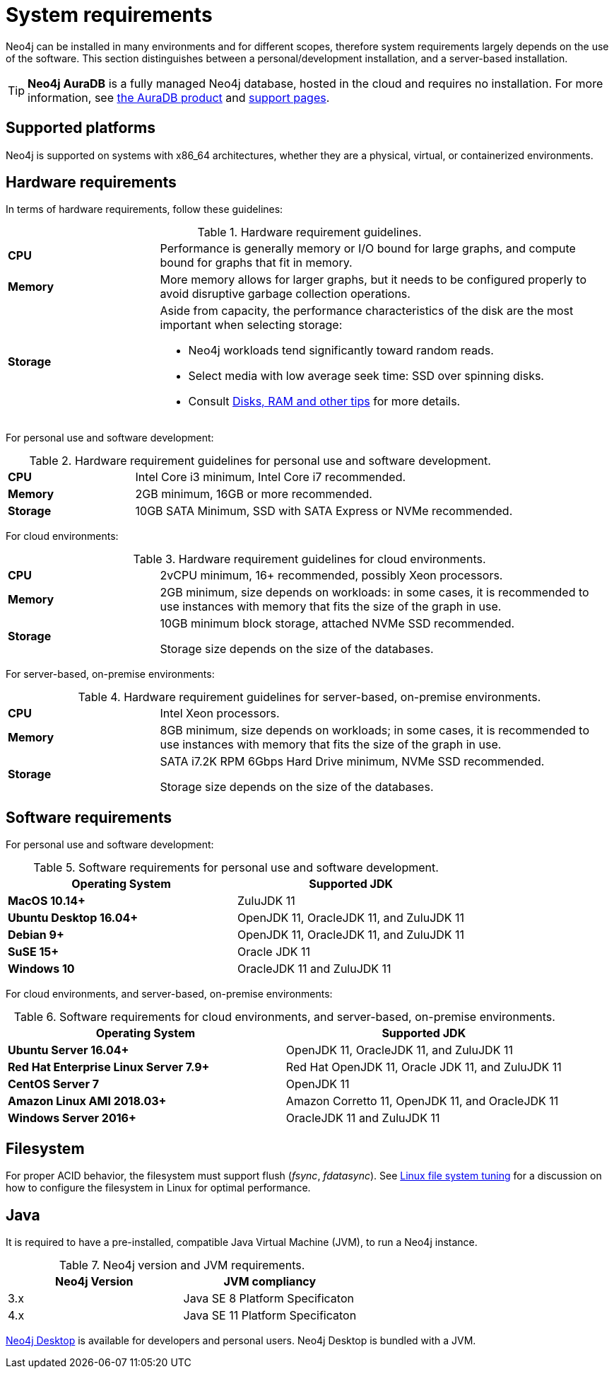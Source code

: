 [[deployment-requirements]]
= System requirements
:description: This section provides an overview of the system requirements for running Neo4j in a production environment. 

Neo4j can be installed in many environments and for different scopes, therefore system requirements largely depends on the use of the software.
This section distinguishes between a personal/development installation, and a server-based installation.


[TIP]
====
*Neo4j AuraDB* is a fully managed Neo4j database, hosted in the cloud and requires no installation.
For more information, see https://neo4j.com/aura/[the AuraDB product^] and https://aura.support.neo4j.com/[support pages^].
====


[[deployment-requirements-platforms]]
== Supported platforms

Neo4j is supported on systems with x86_64 architectures, whether they are a physical, virtual, or containerized environments.


[[deployment-requirements-hardware]]
== Hardware requirements

In terms of hardware requirements, follow these guidelines:

.Hardware requirement guidelines.
[cols="1,3a"]
|===
| *CPU*     | Performance is generally memory or I/O bound for large graphs, and compute bound for graphs that fit in memory.
| *Memory*  | More memory allows for larger graphs, but it needs to be configured properly to avoid disruptive garbage collection operations.
| *Storage* | Aside from capacity, the performance characteristics of the disk are the most important when selecting storage:

* Neo4j workloads tend significantly toward random reads.
* Select media with low average seek time: SSD over spinning disks.
* Consult xref:performance/disks-ram-and-other-tips.adoc[Disks, RAM and other tips] for more details.
|===

For personal use and software development:

.Hardware requirement guidelines for personal use and software development.
[cols="1,3a"]
|===
| *CPU*     | Intel Core i3 minimum, Intel Core i7 recommended.
| *Memory*  | 2GB minimum, 16GB or more recommended.
| *Storage* | 10GB SATA Minimum, SSD with SATA Express or NVMe recommended.
|===

For cloud environments:

.Hardware requirement guidelines for cloud environments.
[cols="1,3a"]
|===
| *CPU*     | 2vCPU minimum, 16+ recommended, possibly Xeon processors.
| *Memory*  | 2GB minimum, size depends on workloads: in some cases, it is recommended to use instances with memory that fits the size of the graph in use.
| *Storage* | 10GB minimum block storage, attached NVMe SSD recommended.

Storage size depends on the size of the databases.
|===

For server-based, on-premise environments:

.Hardware requirement guidelines for server-based, on-premise environments.
[cols="1,3a"]
|===
| *CPU*     | Intel Xeon processors.
| *Memory*  | 8GB minimum, size depends on workloads; in some cases, it is recommended to use instances with memory that fits the size of the graph in use.
| *Storage* | SATA i7.2K RPM 6Gbps Hard Drive minimum, NVMe SSD recommended.

Storage size depends on the size of the databases.
|===


[[deployment-requirements-software]]
== Software requirements

For personal use and software development:

.Software requirements for personal use and software development.
[options="header"]
|===
| Operating System                        | Supported JDK
| *MacOS 10.14+*                          | ZuluJDK 11
| *Ubuntu Desktop 16.04+*                 | OpenJDK 11, OracleJDK 11, and ZuluJDK 11
| *Debian 9+*                             | OpenJDK 11, OracleJDK 11, and ZuluJDK 11
| *SuSE 15+*                              | Oracle JDK 11
| *Windows 10*                            | OracleJDK 11 and ZuluJDK 11
|===
//| *Fedora 29+*                            | OpenJDK 11 or ZuluJDK 11

For cloud environments, and server-based, on-premise environments:

.Software requirements for cloud environments, and server-based, on-premise environments.
[options="header"]
|===
| Operating System                        | Supported JDK
| *Ubuntu Server 16.04+*                  | OpenJDK 11, OracleJDK 11, and ZuluJDK 11
| *Red Hat Enterprise Linux Server 7.9+*  | Red Hat OpenJDK 11,  Oracle JDK 11, and ZuluJDK 11
| *CentOS Server 7*                       | OpenJDK 11
| *Amazon Linux AMI 2018.03+*             | Amazon Corretto 11, OpenJDK 11, and OracleJDK 11
| *Windows Server 2016+*                  | OracleJDK 11 and ZuluJDK 11
|===


[[deployment-requirements-filesystem]]
== Filesystem

For proper ACID behavior, the filesystem must support flush (_fsync_, _fdatasync_).
See xref:performance/linux-file-system-tuning.adoc[Linux file system tuning] for a discussion on how to configure the filesystem in Linux for optimal performance.


[[deployment-requirements-java]]
== Java

It is required to have a pre-installed, compatible Java Virtual Machine (JVM), to run a Neo4j instance.

.Neo4j version and JVM requirements.
[cols="^,<", options="header"]
|===
| Neo4j Version        | JVM compliancy
| 3.x                  | Java SE 8 Platform Specificaton
| 4.x                  | Java SE 11 Platform Specificaton
|===

xref:installation/neo4j-desktop.adoc[Neo4j Desktop] is available for developers and personal users.
Neo4j Desktop is bundled with a JVM.

